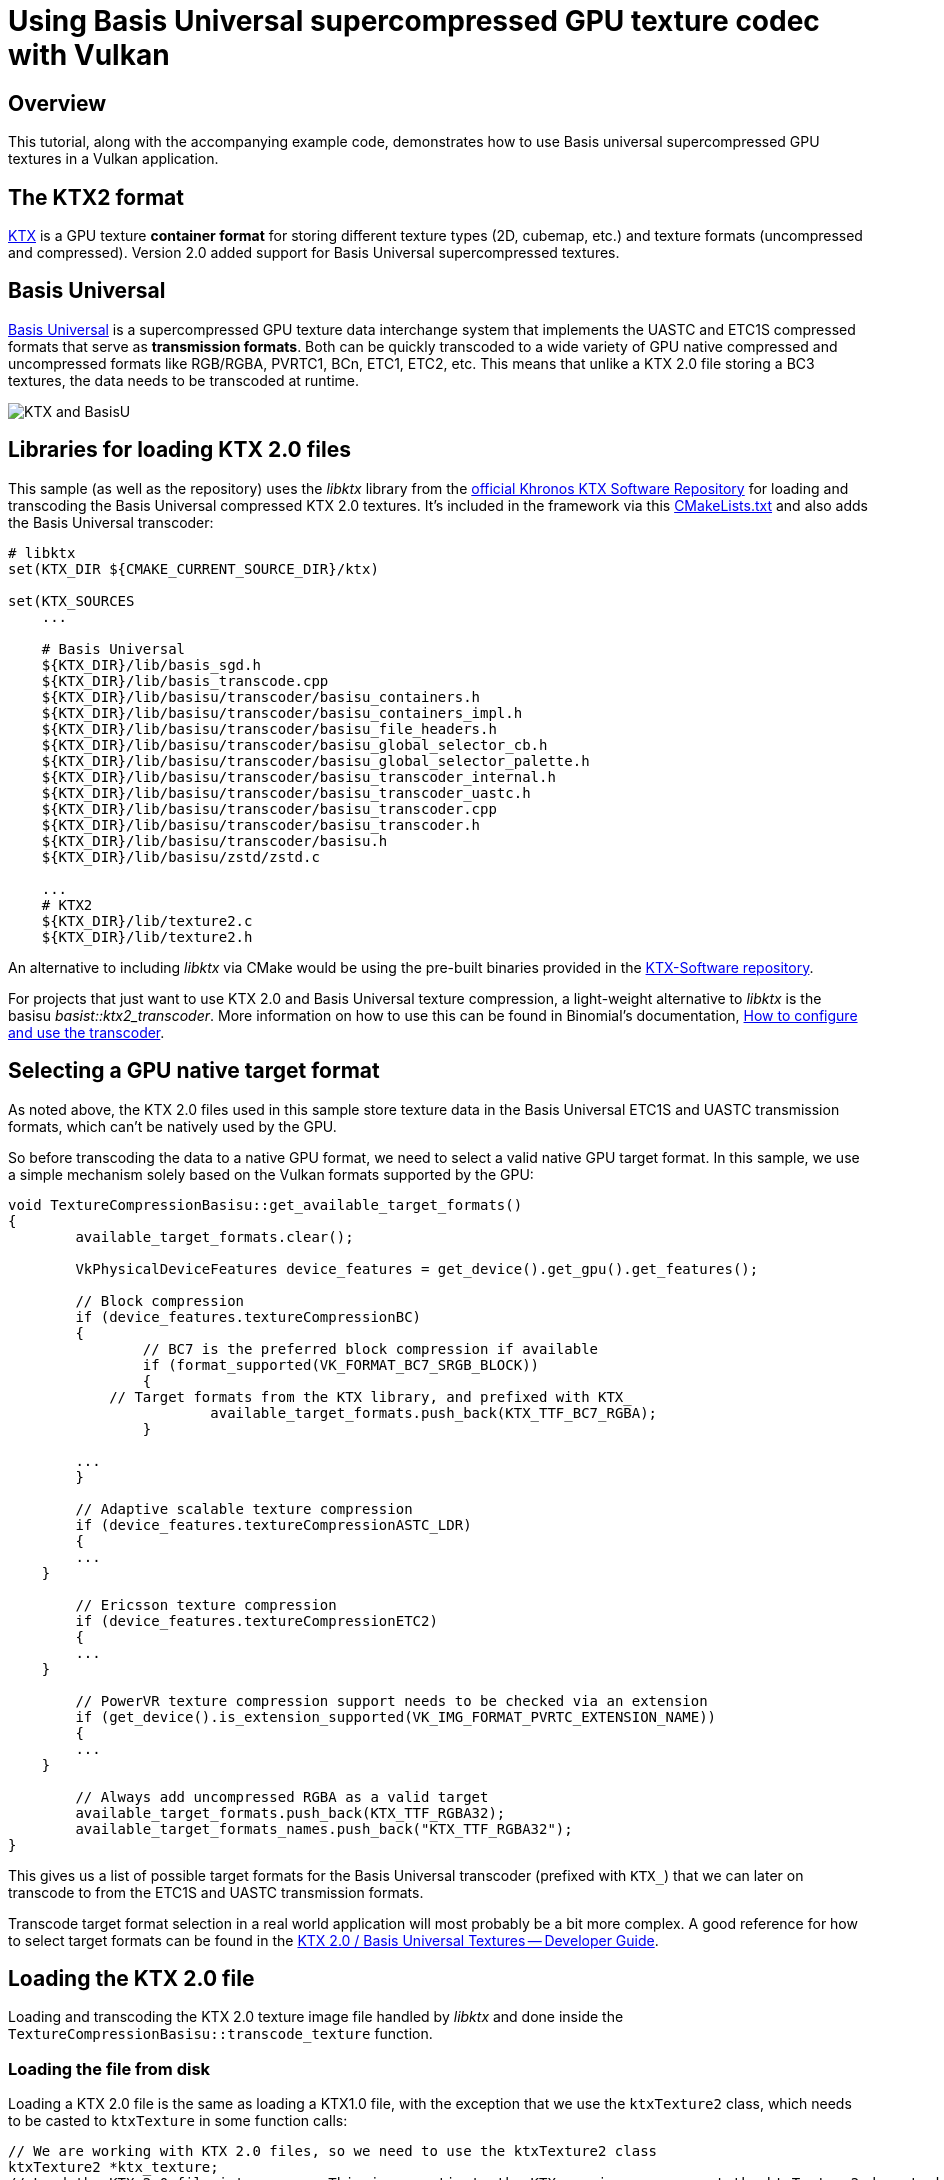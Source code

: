 ////
- Copyright (c) 2021, Sascha Willems
-
- SPDX-License-Identifier: Apache-2.0
-
- Licensed under the Apache License, Version 2.0 the "License";
- you may not use this file except in compliance with the License.
- You may obtain a copy of the License at
-
-     http://www.apache.org/licenses/LICENSE-2.0
-
- Unless required by applicable law or agreed to in writing, software
- distributed under the License is distributed on an "AS IS" BASIS,
- WITHOUT WARRANTIES OR CONDITIONS OF ANY KIND, either express or implied.
- See the License for the specific language governing permissions and
- limitations under the License.
-
////
= Using Basis Universal supercompressed GPU texture codec with Vulkan

== Overview

This tutorial, along with the accompanying example code, demonstrates how to use Basis universal supercompressed GPU textures in a Vulkan application.

== The KTX2 format

https://www.khronos.org/ktx/[KTX] is a GPU texture *container format* for storing different texture types (2D, cubemap, etc.) and texture formats (uncompressed and compressed).
Version 2.0 added support for Basis Universal supercompressed textures.

== Basis Universal

https://github.com/BinomialLLC/basis_universal[Basis Universal] is a supercompressed GPU texture data interchange system that implements the UASTC and ETC1S compressed formats that serve as *transmission formats*.
Both can be quickly transcoded to a wide variety of GPU native compressed and uncompressed formats like RGB/RGBA, PVRTC1, BCn, ETC1, ETC2, etc.
This means that unlike a KTX 2.0 file storing a BC3 textures, the data needs to be transcoded at runtime.

image::texture_compression_basisu/2021-ktx-universal-gpu-compressed-textures.png[KTX and BasisU]

== Libraries for loading KTX 2.0 files

This sample (as well as the repository) uses the _libktx_ library from the https://github.com/KhronosGroup/KTX-Software[official Khronos KTX Software Repository] for loading and transcoding the Basis Universal compressed KTX 2.0 textures.
It's included in the framework via this link:../../../third_party/CMakeLists.txt[CMakeLists.txt] and also adds the Basis Universal transcoder:

[,CMake]
----
# libktx
set(KTX_DIR ${CMAKE_CURRENT_SOURCE_DIR}/ktx)

set(KTX_SOURCES
    ...

    # Basis Universal
    ${KTX_DIR}/lib/basis_sgd.h
    ${KTX_DIR}/lib/basis_transcode.cpp
    ${KTX_DIR}/lib/basisu/transcoder/basisu_containers.h
    ${KTX_DIR}/lib/basisu/transcoder/basisu_containers_impl.h
    ${KTX_DIR}/lib/basisu/transcoder/basisu_file_headers.h
    ${KTX_DIR}/lib/basisu/transcoder/basisu_global_selector_cb.h
    ${KTX_DIR}/lib/basisu/transcoder/basisu_global_selector_palette.h
    ${KTX_DIR}/lib/basisu/transcoder/basisu_transcoder_internal.h
    ${KTX_DIR}/lib/basisu/transcoder/basisu_transcoder_uastc.h
    ${KTX_DIR}/lib/basisu/transcoder/basisu_transcoder.cpp
    ${KTX_DIR}/lib/basisu/transcoder/basisu_transcoder.h
    ${KTX_DIR}/lib/basisu/transcoder/basisu.h
    ${KTX_DIR}/lib/basisu/zstd/zstd.c

    ...
    # KTX2
    ${KTX_DIR}/lib/texture2.c
    ${KTX_DIR}/lib/texture2.h
----

An alternative to including _libktx_ via CMake would be using the pre-built binaries provided in the https://github.com/KhronosGroup/KTX-Software/releases[KTX-Software repository].

For projects that just want to use KTX 2.0 and Basis Universal texture compression, a light-weight alternative to _libktx_ is the basisu _basist::ktx2_transcoder_.
More information on how to use this can be found in Binomial's documentation, https://github.com/BinomialLLC/basis_universal/wiki/How-to-Use-and-Configure-the-Transcoder[How to configure and use the transcoder].

== Selecting a GPU native target format

As noted above, the KTX 2.0 files used in this sample store texture data in the Basis Universal ETC1S and UASTC transmission formats, which can't be natively used by the GPU.

So before transcoding the data to a native GPU format, we need to select a valid native GPU target format.
In this sample, we use a simple mechanism solely based on the Vulkan formats supported by the GPU:

[,cpp]
----
void TextureCompressionBasisu::get_available_target_formats()
{
	available_target_formats.clear();

	VkPhysicalDeviceFeatures device_features = get_device().get_gpu().get_features();

	// Block compression
	if (device_features.textureCompressionBC)
	{
		// BC7 is the preferred block compression if available
		if (format_supported(VK_FORMAT_BC7_SRGB_BLOCK))
		{
            // Target formats from the KTX library, and prefixed with KTX_
			available_target_formats.push_back(KTX_TTF_BC7_RGBA);
		}

        ...
	}

	// Adaptive scalable texture compression
	if (device_features.textureCompressionASTC_LDR)
	{
        ...
    }

	// Ericsson texture compression
	if (device_features.textureCompressionETC2)
	{
        ...
    }

	// PowerVR texture compression support needs to be checked via an extension
	if (get_device().is_extension_supported(VK_IMG_FORMAT_PVRTC_EXTENSION_NAME))
	{
        ...
    }

	// Always add uncompressed RGBA as a valid target
	available_target_formats.push_back(KTX_TTF_RGBA32);
	available_target_formats_names.push_back("KTX_TTF_RGBA32");
}
----

This gives us a list of possible target formats for the Basis Universal transcoder (prefixed with `KTX_`) that we can later on transcode to from the ETC1S and UASTC transmission formats.

Transcode target format selection in a real world application will most probably be a bit more complex.
A good reference for how to select target formats can be found in the https://github.com/KhronosGroup/3D-Formats-Guidelines/blob/main/KTXDeveloperGuide.md[KTX 2.0 / Basis Universal Textures -- Developer Guide].

== Loading the KTX 2.0 file

Loading and transcoding the KTX 2.0 texture image file handled by _libktx_ and done inside the `TextureCompressionBasisu::transcode_texture` function.

=== Loading the file from disk

Loading a KTX 2.0 file is the same as loading a KTX1.0 file, with the exception that we use the `ktxTexture2` class, which needs to be casted to `ktxTexture` in some function calls:

[,cpp]
----
// We are working with KTX 2.0 files, so we need to use the ktxTexture2 class
ktxTexture2 *ktx_texture;
// Load the KTX 2.0 file into memory. This is agnostic to the KTX version, so we cast the ktxTexture2 down to ktxTexture
KTX_error_code result = ktxTexture_CreateFromNamedFile(file_name.c_str(), KTX_TEXTURE_CREATE_LOAD_IMAGE_DATA_BIT, (ktxTexture **) &ktx_texture);
if (result != KTX_SUCCESS)
{
    throw std::runtime_error("Could not load the requested image file.");
}
----

=== Transcoding into a native format

Once we have successfully loaded the file from disk, we can transcode it from ETCS1/UASTC to our desired target format from the list we created earlier.

We first check if the source KTX 2.0 file actually needs transcoding via `ktxTexture2_NeedsTranscoding`.
This is always the case for all KTX 2.0 texture files used in this sample, but if a file would e.g.
already contain a native format like BCn, then we wouldn't have to transcode it.

If the file needs transcoding, we then call the Basis Universal transcoder from the _libktx_ via `ktxTexture2_TranscodeBasis`.
This will transcode the texture data into the GPU native target format:

[,cpp]
----
if (ktxTexture2_NeedsTranscoding(ktx_texture))
{
    result = ktxTexture2_TranscodeBasis(ktx_texture, target_format, 0);
    if (result != KTX_SUCCESS)
    {
        throw std::runtime_error("Could not transcode the input texture to the selected target format.");
    }
}
----

If we e.g.
select `KTX_TTF_BC7_RGBA` as the transcode target format for a UASTC compressed file, this will transcode the UASTC texture data to GPU native BC7 data.

=== Uploading the texture data

Once transcoded, the `ktxTexture` object contains the texture data in a native GPU format (e.g.
BC7 in the above sample), which can then be directly uploaded to a GPU that supports BC7 texture compression.
From this point on it's like working with regular textures.
The native Vulkan format we can then use to create the Vulkan image from can be taken from the `ktxTexture` object:

[,cpp]
----
VkFormat format = (VkFormat)ktx_texture->vkFormat;

// Create a buffer to store the transcoded ktx texture data for staging to the GPU
VkBufferCreateInfo buffer_create_info = vkb::initializers::buffer_create_info();
buffer_create_info.size               = ktx_texture->dataSize;

...

// Copy the ktx texture into the host local buffer
uint8_t *data;
vkMapMemory(get_device().get_handle(), staging_memory, 0, memory_requirements.size, 0, (void **) &data);
memcpy(data, ktx_image_data, ktx_texture->dataSize);
vkUnmapMemory(get_device().get_handle(), staging_memory);

// Setup buffer copy regions for each mip level
std::vector<VkBufferImageCopy> buffer_copy_regions;
for (uint32_t mip_level = 0; mip_level < texture.mip_levels; mip_level++)
{
    ktx_size_t        offset;
    KTX_error_code    result                           = ktxTexture_GetImageOffset((ktxTexture *) ktx_texture, mip_level, 0, 0, &offset);
    VkBufferImageCopy buffer_copy_region               = {};
    buffer_copy_region.imageSubresource.aspectMask     = VK_IMAGE_ASPECT_COLOR_BIT;
    buffer_copy_region.imageSubresource.mipLevel       = mip_level;
    buffer_copy_region.imageSubresource.baseArrayLayer = 0;
    buffer_copy_region.imageSubresource.layerCount     = 1;
    buffer_copy_region.imageExtent.width               = ktx_texture->baseWidth >> mip_level;
    buffer_copy_region.imageExtent.height              = ktx_texture->baseHeight >> mip_level;
    buffer_copy_region.imageExtent.depth               = 1;
    buffer_copy_region.bufferOffset                    = offset;
    buffer_copy_regions.push_back(buffer_copy_region);
}

...

VkImageCreateInfo image_create_info = vkb::initializers::image_create_info();
image_create_info.imageType         = VK_IMAGE_TYPE_2D;
image_create_info.format            = format;
image_create_info.mipLevels         = texture.mip_levels;
image_create_info.arrayLayers       = 1;
image_create_info.samples           = VK_SAMPLE_COUNT_1_BIT;
image_create_info.tiling            = VK_IMAGE_TILING_OPTIMAL;
image_create_info.sharingMode       = VK_SHARING_MODE_EXCLUSIVE;
image_create_info.initialLayout     = VK_IMAGE_LAYOUT_UNDEFINED;
image_create_info.extent            = {texture.width, texture.height, 1};
image_create_info.usage             = VK_IMAGE_USAGE_TRANSFER_DST_BIT | VK_IMAGE_USAGE_SAMPLED_BIT;
vkCreateImage(get_device().get_handle(), &image_create_info, nullptr, &texture.image);

...

// Upload data to the Vulkan image using a command buffer

VkCommandBuffer copy_command = device->create_command_buffer(VK_COMMAND_BUFFER_LEVEL_PRIMARY, true);
...
vkCmdCopyBufferToImage(
    copy_command,
    staging_buffer,
    texture.image,
    VK_IMAGE_LAYOUT_TRANSFER_DST_OPTIMAL,
    static_cast<uint32_t>(buffer_copy_regions.size()),
    buffer_copy_regions.data());
...
device->flush_command_buffer(copy_command, queue, true);
----

== The sample

image::texture_compression_basisu/texture_compression_basisu_sample.jpg[Sample image]

The sample allows transcoding of a fixed set of ETC1S/UASTC to supported native GPU target formats at runtime.
The list of possible targets depends on the device's capabilities.
You can also zoom in and rotate the image to see the effect of different input and target format combinations.

NOTE: Transcoding speed suffers a lot in debug builds.
For best performance, running a release build is advised.
